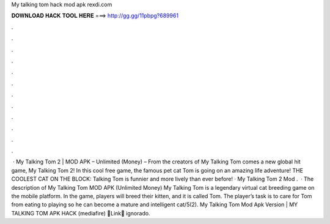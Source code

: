 My talking tom hack mod apk rexdi.com

𝐃𝐎𝐖𝐍𝐋𝐎𝐀𝐃 𝐇𝐀𝐂𝐊 𝐓𝐎𝐎𝐋 𝐇𝐄𝐑𝐄 ===> http://gg.gg/11pbpg?689961

.

.

.

.

.

.

.

.

.

.

.

.

 · My Talking Tom 2 | MOD APK – Unlimited (Money) – From the creators of My Talking Tom comes a new global hit game, My Talking Tom 2! In this cool free game, the famous pet cat Tom is going on an amazing life adventure! THE COOLEST CAT ON THE BLOCK: Talking Tom is funnier and more lively than ever before! · My Talking Tom 2 Mod .  · The description of My Talking Tom MOD APK (Unlimited Money) My Talking Tom is a legendary virtual cat breeding game on the mobile platform. In the game, players will breed their kitten, and it is called Tom. The player’s task is to care for Tom from eating to playing so he can become a mature and intelligent cat/5(2). My Talking Tom Mod Apk Version | MY TALKING TOM APK HACK (mediafire) 🔵Link🔵 ignorado.